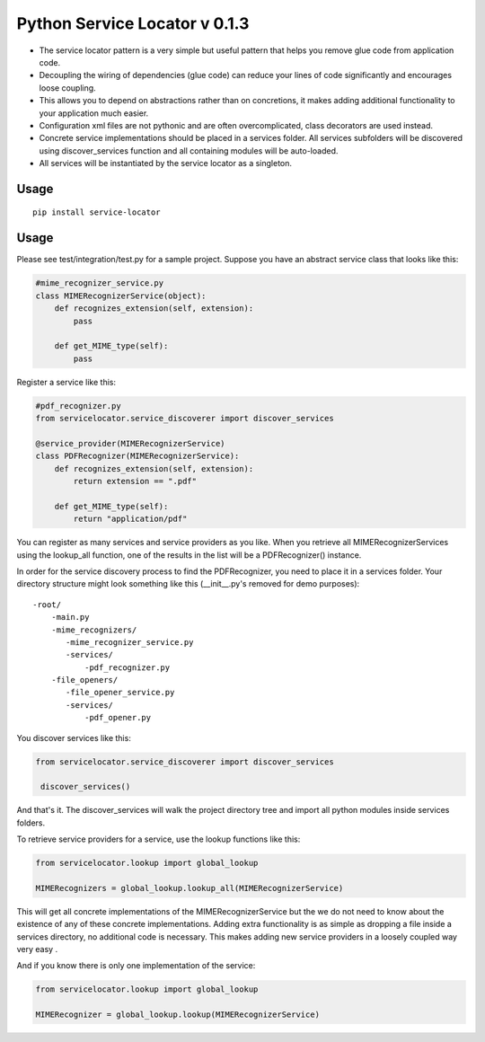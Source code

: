 ===============================
 Python Service Locator v 0.1.3
===============================

- The service locator pattern is a very simple but useful pattern that helps you remove glue code from application code.
- Decoupling the wiring of dependencies (glue code) can reduce your lines of code significantly and encourages loose coupling.
- This allows you to depend on abstractions rather than on concretions, it makes adding additional
  functionality to your application much easier.
- Configuration xml files are not pythonic and are often overcomplicated, class decorators are used instead.
- Concrete service implementations should be placed in a services folder. All services subfolders will be discovered using
  discover_services function and all containing modules will be auto-loaded.
- All services will be instantiated by the service locator as a singleton.


Usage
-----

::

    pip install service-locator
    

Usage
-----

Please see test/integration/test.py for a sample project. Suppose you have an abstract service class that looks like this:

.. code-block:: python

    #mime_recognizer_service.py
    class MIMERecognizerService(object):
        def recognizes_extension(self, extension):
            pass

        def get_MIME_type(self):
            pass

Register a service like this:

.. code-block:: python

    #pdf_recognizer.py
    from servicelocator.service_discoverer import discover_services

    @service_provider(MIMERecognizerService)
    class PDFRecognizer(MIMERecognizerService):
        def recognizes_extension(self, extension):
            return extension == ".pdf"

        def get_MIME_type(self):
            return "application/pdf"
            

You can register as many services and service providers as you like. When you retrieve all MIMERecognizerServices using the 
lookup_all function, one of the results in the list will be a PDFRecognizer() instance.

In order for the service discovery process to find the PDFRecognizer, you need to place it in a services folder. Your 
directory structure might look something like this (__init__.py's removed for demo purposes):

::

    -root/
        -main.py
        -mime_recognizers/
           -mime_recognizer_service.py
           -services/
               -pdf_recognizer.py
        -file_openers/
           -file_opener_service.py
           -services/
               -pdf_opener.py
                   
You discover services like this:

.. code-block:: python

    from servicelocator.service_discoverer import discover_services

     discover_services()
     
And that's it. The discover_services will walk the project directory tree and import all python modules inside services folders.

To retrieve service providers for a service, use the lookup functions like this:

.. code-block:: python

    from servicelocator.lookup import global_lookup

    MIMERecognizers = global_lookup.lookup_all(MIMERecognizerService)

This will get all concrete implementations of the MIMERecognizerService but the we do not need to know about the
existence of any of these concrete implementations. Adding extra functionality is as simple as dropping a file inside a
services directory, no additional code is necessary. This makes adding new service providers in a loosely coupled way very easy .

And if you know there is only one implementation of the service:

.. code-block:: python

    from servicelocator.lookup import global_lookup

    MIMERecognizer = global_lookup.lookup(MIMERecognizerService)



